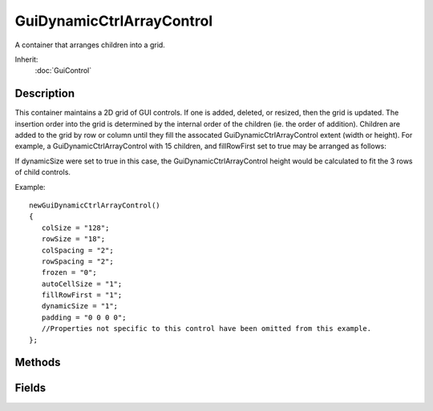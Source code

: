 GuiDynamicCtrlArrayControl
==========================

A container that arranges children into a grid.

Inherit:
	:doc:`GuiControl`

Description
-----------

This container maintains a 2D grid of GUI controls. If one is added, deleted, or resized, then the grid is updated. The insertion order into the grid is determined by the internal order of the children (ie. the order of addition).
Children are added to the grid by row or column until they fill the assocated GuiDynamicCtrlArrayControl extent (width or height). For example, a GuiDynamicCtrlArrayControl with 15 children, and fillRowFirst set to true may be arranged as follows:

If dynamicSize were set to true in this case, the GuiDynamicCtrlArrayControl height would be calculated to fit the 3 rows of child controls.

Example::

	newGuiDynamicCtrlArrayControl()
	{
	   colSize = "128";
	   rowSize = "18";
	   colSpacing = "2";
	   rowSpacing = "2";
	   frozen = "0";
	   autoCellSize = "1";
	   fillRowFirst = "1";
	   dynamicSize = "1";
	   padding = "0 0 0 0";
	   //Properties not specific to this control have been omitted from this example.
	};


Methods
-------


.. cpp:function:: void GuiDynamicCtrlArrayControl::refresh()

	Recalculates the position and size of this control and all its children.

Fields
------


.. cpp:member:: bool  GuiDynamicCtrlArrayControl::autoCellSize

	When true, the cell size is set to the widest/tallest child control.

.. cpp:member:: int  GuiDynamicCtrlArrayControl::colCount

	Number of columns the child controls have been arranged into. This value is calculated automatically when children are added, removed or resized; writing it directly has no effect.

.. cpp:member:: int  GuiDynamicCtrlArrayControl::colSize

	Width of each column. If autoCellSize is set, this will be calculated automatically from the widest child control.

.. cpp:member:: int  GuiDynamicCtrlArrayControl::colSpacing

	Spacing between columns.

.. cpp:member:: bool  GuiDynamicCtrlArrayControl::dynamicSize

	If true, the width or height of this control will be automatically calculated based on the number of child controls (width if fillRowFirst is false, height if fillRowFirst is true).

.. cpp:member:: bool  GuiDynamicCtrlArrayControl::fillRowFirst

	Controls whether rows or columns are filled first. If true, controls are added to the grid left-to-right (to fill a row); then rows are added top-to-bottom as shown below: If false, controls are added to the grid top-to-bottom (to fill a column); then columns are added left-to-right as shown below:

.. cpp:member:: bool  GuiDynamicCtrlArrayControl::frozen

	When true, the array will not update when new children are added or in response to child resize events. This is useful to prevent unnecessary resizing when adding, removing or resizing a number of child controls.

.. cpp:member:: RectSpacingI  GuiDynamicCtrlArrayControl::padding

	Padding around the top, bottom, left, and right of this control. This reduces the area available for child controls.

.. cpp:member:: int  GuiDynamicCtrlArrayControl::rowCount

	Number of rows the child controls have been arranged into. This value is calculated automatically when children are added, removed or resized; writing it directly has no effect.

.. cpp:member:: int  GuiDynamicCtrlArrayControl::rowSize

	Height of each row. If autoCellSize is set, this will be calculated automatically from the tallest child control.

.. cpp:member:: int  GuiDynamicCtrlArrayControl::rowSpacing

	Spacing between rows.

